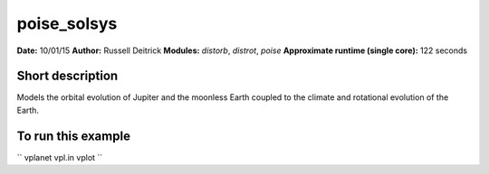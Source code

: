 poise_solsys
============

**Date:** 10/01/15
**Author:** Russell Deitrick
**Modules:** `distorb`, `distrot`, `poise`
**Approximate runtime (single core):** 122 seconds

Short description
-----------------

Models the orbital evolution of Jupiter and the moonless Earth coupled
to the climate and rotational evolution of the Earth.


To run this example
-------------------

``
vplanet vpl.in
vplot
``
